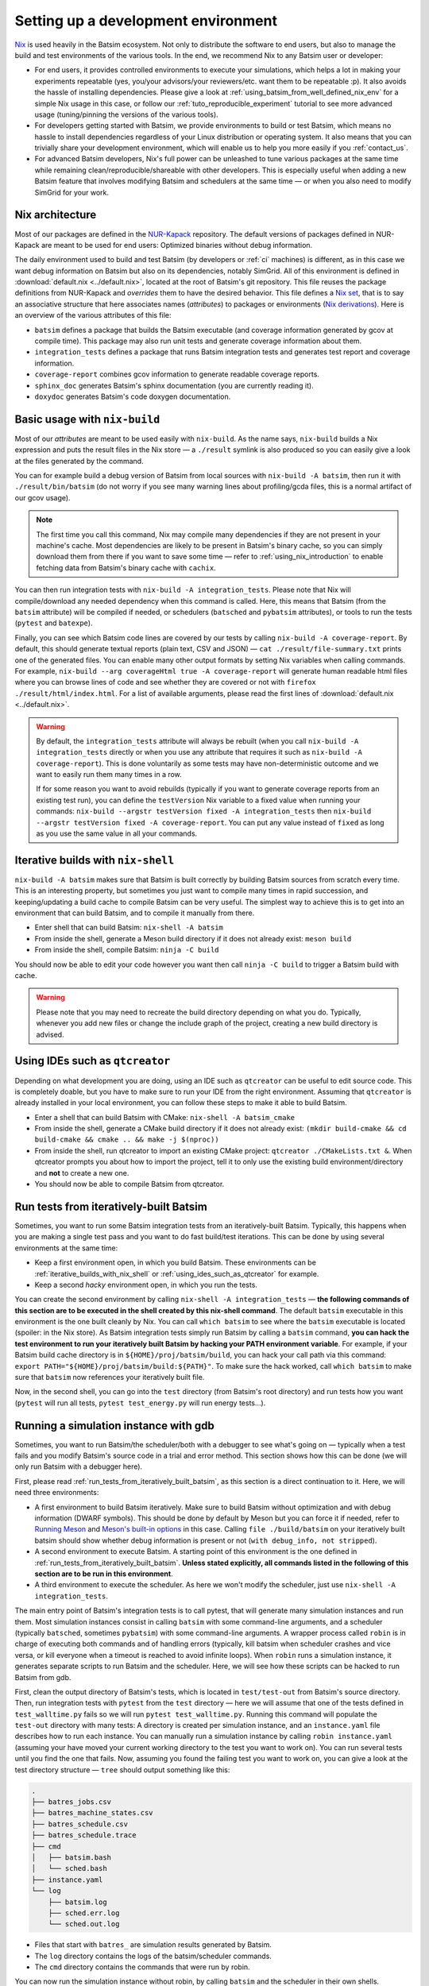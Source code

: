 .. _setting_up_dev_env:

Setting up a development environment
====================================

Nix_ is used heavily in the Batsim ecosystem.
Not only to distribute the software to end users,
but also to manage the build and test environments of the various tools.
In the end, we recommend Nix to any Batsim user or developer:

- For end users,
  it provides controlled environments to execute your simulations,
  which helps a lot in making your experiments repeatable
  (yes, you/your advisors/your reviewers/etc. want them to be repeatable :p).
  It also avoids the hassle of installing dependencies.
  Please give a look at :ref:`using_batsim_from_well_defined_nix_env` for a simple Nix usage in this case,
  or follow our :ref:`tuto_reproducible_experiment` tutorial to see more advanced usage (tuning/pinning the versions of the various tools).
- For developers getting started with Batsim,
  we provide environments to build or test Batsim,
  which means no hassle to install dependencies regardless of your Linux distribution or operating system.
  It also means that you can trivially share your development environment,
  which will enable us to help you more easily if you :ref:`contact_us`.
- For advanced Batsim developers,
  Nix's full power can be unleashed to tune various packages at the same time while remaining clean/reproducible/shareable with other developers.
  This is especially useful when adding a new Batsim feature that involves modifying Batsim and schedulers at the same time — or when you also need to modify SimGrid for your work.

Nix architecture
----------------

Most of our packages are defined in the `NUR-Kapack`_ repository.
The default versions of packages defined in NUR-Kapack are meant to be used for end users: Optimized binaries without debug information.

The daily environment used to build and test Batsim (by developers or :ref:`ci` machines) is different, as in this case we want debug information on Batsim but also on its dependencies, notably SimGrid.
All of this environment is defined in :download:`default.nix <../default.nix>`, located at the root of Batsim's git repository.
This file reuses the package definitions from NUR-Kapack and *overrides* them to have the desired behavior.
This file defines a `Nix set`_, that is to say an associative structure that here associates names (*attributes*) to packages or environments (`Nix derivations`_).
Here is an overview of the various attributes of this file:

- ``batsim`` defines a package that builds the Batsim executable (and coverage information generated by gcov at compile time). This package may also run unit tests and generate coverage information about them.
- ``integration_tests`` defines a package that runs Batsim integration tests and generates test report and coverage information.
- ``coverage-report`` combines gcov information to generate readable coverage reports.
- ``sphinx_doc`` generates Batsim's sphinx documentation (you are currently reading it).
- ``doxydoc`` generates Batsim's code doxygen documentation.

Basic usage with ``nix-build``
------------------------------

Most of our *attributes* are meant to be used easily with ``nix-build``.
As the name says, ``nix-build`` builds a Nix expression and puts the result files in the Nix store — a ``./result`` symlink is also produced so you can easily give a look at the files generated by the command.

You can for example build a debug version of Batsim from local sources with ``nix-build -A batsim``, then run it with ``./result/bin/batsim`` (do not worry if you see many warning lines about profiling/gcda files, this is a normal artifact of our gcov usage).

.. note::

    The first time you call this command, Nix may compile many dependencies if they are not present in your machine's cache.
    Most dependencies are likely to be present in Batsim's binary cache, so you can simply download them from there if you want to save some time — refer to :ref:`using_nix_introduction` to enable fetching data from Batsim's binary cache with ``cachix``.

You can then run integration tests with ``nix-build -A integration_tests``.
Please note that Nix will compile/download any needed dependency when this command is called. Here, this means that Batsim (from the ``batsim`` attribute) will be compiled if needed, or schedulers (``batsched`` and ``pybatsim`` attributes), or tools to run the tests (``pytest`` and ``batexpe``).

Finally, you can see which Batsim code lines are covered by our tests by calling ``nix-build -A coverage-report``. By default, this should generate textual reports (plain text, CSV and JSON) — ``cat ./result/file-summary.txt`` prints one of the generated files. You can enable many other output formats by setting Nix variables when calling commands. For example, ``nix-build --arg coverageHtml true -A coverage-report`` will generate human readable html files where you can browse lines of code and see whether they are covered or not with ``firefox ./result/html/index.html``. For a list of available arguments, please read the first lines of :download:`default.nix <../default.nix>`.

.. warning::

    By default, the ``integration_tests`` attribute will always be rebuilt (when you call ``nix-build -A integration_tests`` directly or when you use any attribute that requires it such as ``nix-build -A coverage-report``).
    This is done voluntarily as some tests may have non-deterministic outcome and we want to easily run them many times in a row.

    If for some reason you want to avoid rebuilds (typically if you want to generate coverage reports from an existing test run), you can define the ``testVersion`` Nix variable to a fixed value when running your commands: ``nix-build --argstr testVersion fixed -A integration_tests`` then ``nix-build --argstr testVersion fixed -A coverage-report``. You can put any value instead of ``fixed`` as long as you use the same value in all your commands.

.. _iterative_builds_with_nix_shell:

Iterative builds with ``nix-shell``
-----------------------------------
``nix-build -A batsim`` makes sure that Batsim is built correctly by building Batsim sources from scratch every time. This is an interesting property, but sometimes you just want to compile many times in rapid succession, and keeping/updating a build cache to compile Batsim can be very useful.
The simplest way to achieve this is to get into an environment that can build Batsim, and to compile it manually from there.

- Enter shell that can build Batsim: ``nix-shell -A batsim``
- From inside the shell, generate a Meson build directory if it does not already exist: ``meson build``
- From inside the shell, compile Batsim: ``ninja -C build``

You should now be able to edit your code however you want then call ``ninja -C build`` to trigger a Batsim build with cache.

.. warning::

    Please note that you may need to recreate the build directory depending on what you do. Typically, whenever you add new files or change the include graph of the project, creating a new build directory is advised.

.. _using_ides_such_as_qtcreator:

Using IDEs such as ``qtcreator``
--------------------------------

Depending on what development you are doing, using an IDE such as ``qtcreator`` can be useful to edit source code.
This is completely doable, but you have to make sure to run your IDE from the right environment.
Assuming that ``qtcreator`` is already installed in your local environment, you can follow these steps to make it able to build Batsim.

- Enter a shell that can build Batsim with CMake: ``nix-shell -A batsim_cmake``
- From inside the shell, generate a CMake build directory if it does not already exist: ``(mkdir build-cmake && cd build-cmake && cmake .. && make -j $(nproc))``
- From inside the shell, run qtcreator to import an existing CMake project: ``qtcreator ./CMakeLists.txt &``. When qtcreator prompts you about how to import the project, tell it to only use the existing build environment/directory and **not** to create a new one.
- You should now be able to compile Batsim from qtcreator.

.. _run_tests_from_iteratively_built_batsim:

Run tests from iteratively-built Batsim
---------------------------------------

Sometimes, you want to run some Batsim integration tests from an iteratively-built Batsim. Typically, this happens when you are making a single test pass and you want to do fast build/test iterations.
This can be done by using several environments at the same time:

- Keep a first environment open, in which you build Batsim. These environments can be :ref:`iterative_builds_with_nix_shell` or :ref:`using_ides_such_as_qtcreator` for example.
- Keep a second *hacky* environment open, in which you run the tests.

You can create the second environment by calling ``nix-shell -A integration_tests`` — **the following commands of this section are to be executed in the shell created by this nix-shell command**.
The default ``batsim`` executable in this environment is the one built cleanly by Nix.
You can call ``which batsim`` to see where the ``batsim`` executable is located (spoiler: in the Nix store).
As Batsim integration tests simply run Batsim by calling a ``batsim`` command,
**you can hack the test environment to run your iteratively built Batsim by hacking your PATH environment variable**. For example, if your Batsim build cache directory is in ``${HOME}/proj/batsim/build``, you can hack your call path via this command: ``export PATH="${HOME}/proj/batsim/build:${PATH}"``.
To make sure the hack worked, call ``which batsim`` to make sure that ``batsim`` now references your iteratively built file.

Now, in the second shell, you can go into the ``test`` directory (from Batsim's root directory) and run tests how you want (``pytest`` will run all tests, ``pytest test_energy.py`` will run energy tests...).

Running a simulation instance with gdb
--------------------------------------
Sometimes, you want to run Batsim/the scheduler/both with a debugger to see what's going on — typically when a test fails and you modify Batsim's source code in a trial and error method. This section shows how this can be done (we will only run Batsim with a debugger here).

First, please read :ref:`run_tests_from_iteratively_built_batsim`, as this section is a direct continuation to it. Here, we will need three environments:

- A first environment to build Batsim iteratively.
  Make sure to build Batsim without optimization and with debug information (DWARF symbols).
  This should be done by default by Meson but you can force it if needed, refer to `Running Meson`_ and `Meson's built-in options`_ in this case.
  Calling ``file ./build/batsim`` on your iteratively built batsim should show whether debug information is present or not (``with debug_info, not stripped``).
- A second environment to execute Batsim.
  A starting point of this environment is the one defined in :ref:`run_tests_from_iteratively_built_batsim`.
  **Unless stated explicitly, all commands listed in the following of this section are to be run in this environment**.
- A third environment to execute the scheduler.
  As here we won't modify the scheduler, just use ``nix-shell -A integration_tests``.

The main entry point of Batsim's integration tests is to call pytest, that will generate many simulation instances and run them. Most simulation instances consist in calling ``batsim`` with some command-line arguments, and a scheduler (typically ``batsched``, sometimes ``pybatsim``) with some command-line arguments. A wrapper process called ``robin`` is in charge of executing both commands and of handling errors (typically, kill batsim when scheduler crashes and vice versa, or kill everyone when a timeout is reached to avoid infinite loops). When ``robin`` runs a simulation instance, it generates separate scripts to run Batsim and the scheduler. Here, we will see how these scripts can be hacked to run Batsim from gdb.

First, clean the output directory of Batsim's tests, which is located in ``test/test-out`` from Batsim's source directory.
Then, run integration tests with ``pytest`` from the ``test`` directory  — here we will assume that one of the tests defined in ``test_walltime.py`` fails so we will run ``pytest test_walltime.py``.
Running this command will populate the ``test-out`` directory with many tests: A directory is created per simulation instance, and an ``instance.yaml`` file describes how to run each instance.
You can manually run a simulation instance by calling ``robin instance.yaml`` (assuming your have moved your current working directory to the test you want to work on).
You can run several tests until you find the one that fails.
Now, assuming you found the failing test you want to work on, you can give a look at the test directory structure — ``tree`` should output something like this:

.. code-block:: text

    .
    ├── batres_jobs.csv
    ├── batres_machine_states.csv
    ├── batres_schedule.csv
    ├── batres_schedule.trace
    ├── cmd
    │   ├── batsim.bash
    │   └── sched.bash
    ├── instance.yaml
    └── log
        ├── batsim.log
        ├── sched.err.log
        └── sched.out.log

- Files that start with ``batres_`` are simulation results generated by Batsim.
- The ``log`` directory contains the logs of the batsim/scheduler commands.
- The ``cmd`` directory contains the commands that were run by robin.

You can now run the simulation instance without robin, by calling ``batsim`` and the scheduler in their own shells.

- In the shell configured to run your iteratively built Batsim, you can run ``./cmd/batsim.bash``.
- In the shell for the scheduler, you can run ``./cmd/sched.bash``.

Now you just have to hack ``./cmd/batsim.bash`` so that it runs ``batsim`` with your favorite debugger, and execute both scripts in their own shells again. As I personally use ``gdb`` with the cgdb_ terminal interface, so I just prefix the Batsim command with ``cgdb --args`` to run it inside my debugger.

.. note::

  Your debugger may not display some source files.
  This should not happen for Batsim source code, but it may happen for dependencies such as SimGrid, in which case you can observe something like this:

  .. code-block:: text

      (gdb)
      #8  0x00007ffff7a1270c in simgrid::kernel::context::Context::operator() (this=0x7f9d00) at ../src/kernel/context/Context.hpp:65
      65      ../src/kernel/context/Context.hpp: No such file or directory.

  If you want to display SimGrid source code, clone SimGrid's source code somewhere in your filesystem (make sure to checkout the exact same version as the one defined in :download:`default.nix <../default.nix>`/`NUR-Kapack`_) and tell your debugger where to find source files. If you cloned SimGrid in ``/home/user/proj/simgrid-release`` and you use ``gdb``, this is done by typing ``dir /home/user/proj/simgrid-release/src`` in gdb's interactive interface.

  You can do the exact same trick for any source code that your debugger cannot find. You can also create initialization files for your debugger to load these directories automatically.

.. _changing_batsim_dependencies:

Changing Batsim dependencies
----------------------------
Sometimes, you not only need to hack Batsim but also one of its dependencies,
which happens quite often with SimGrid.
In this section we will see how :download:`default.nix <../default.nix>` can be hacked to use a custom SimGrid version,
that can either come from your own git repository (fork) or just from your local filesystem.

As ``simgrid`` is an *input* of :download:`default.nix <../default.nix>`, its value can be overridden when :download:`default.nix <../default.nix>` is evaluated by giving command-line arguments to ``nix-build`` or ``nix-shell`` without modifying the file at all. However, we will **not** take this approach here as modifying :download:`default.nix <../default.nix>` is easier to do. We will instead create a new SimGrid package called ``my-custom-simgrid`` then tell the ``batsim`` package to use our new custom SimGrid.
As I write these lines, :download:`default.nix <../default.nix>` defines and returns a `Nix set`_ named ``jobs``. It's **inside** ``jobs`` that we will add our new package. Here is a first version of ``my-custom-simgrid``

.. code-block:: nix

    my-custom-simgrid = (kapack.simgrid-light.override { inherit debug; }).overrideAttrs (attr: rec {
      src = pkgs.fetchgit {
        rev = "44bca631e482bd6e48a926393437d0959b661218";
        url = "https://framagit.org/mpoquet/simgrid.git";
        sha256 = "sha256:1fs0sdwx77yrakbffh00g7hxqladbjpqcs15lcx37viahjlk7fp0";
      };
    });

Here is an explanation of the various subparts of this Nix expression:

- ``my-custom-simgrid = ...;`` defines a new *attribute* named ``my-custom-simgrid`` in the embracing set (named ``jobs``).
- ``(kapack.simgrid-light.override { inherit debug; })`` *overrides* the **inputs** of the ``simgrid-light`` SimGrid version defined in `NUR-Kapack`_, by customizing its ``debug`` input. ``inherit debug;`` is strictly equivalent to ``debug=debug;``. Most packages in `NUR-Kapack`_ have a ``debug`` input that make packages generate and keep debug information (DWARF symbols).
- ``<package>.overrideAttrs (attr: rec {...})`` *overrides* the **definition** of ``<package>`` (here ``package`` is a lightweight SimGrid with debug information). This will enable us in next lines to *override* the package source code.
- ``src = pkgs.fetchgit {rev="..."; url="..."; sha256="...";};`` defines a new source for the package we are overriding. Here, the source code will be fetched from a Git repository on url ``https://framagit.org/mpoquet/simgrid.git`` and commit ``44bca631e482bd6e48a926393437d0959b661218``. The ``sha256`` attribute is a checksum used by Nix to make sure the fetched data is the expected one.

.. note::

    Filling the ``sha256`` field can seem tricky for Nix newcomers.
    A fast way to do it is to:

    1. Fill the field with a random `SHA-256`_ string.
       For example, calling ``echo simgrid | sha256sum`` will generate a valid SHA-256 string.
    2. Try to build your package (here, ``nix-build -A my-custom-simgrid``).
       Nix will cry about hash mismatch.

       .. code-block:: text

            hash mismatch in fixed-output derivation '/nix/storesk57v94s4y55b6r0xfzzy6g3sfsg20mi-simgrid-44bca63':
              wanted: sha256:1g3jwfnij8016b866frc8jl46fp39ivlznm1ib726xjz700lr3kr
              got:    sha256:1fs0sdwx77yrakbffh00g7hxqladbjpqcs15lcx37viahjlk7fp0
    3. Copy the ``got`` value computed by Nix into your Nix expression.

You can now modify the ``batsim`` package to use ``my-custom-simgrid`` instead of ``simgrid``. This is done by changing the ``simgrid`` input when we *override* the Batsim package defined in `NUR-Kapack`_, as shown in this diff:

.. code-block:: diff

    -    batsim = (kapack.batsim.override { inherit debug simgrid; }).overrideAttrs (attr: rec {
    +    batsim = (kapack.batsim.override { inherit debug; simgrid=my-custom-simgrid; }).overrideAttrs (attr: rec {

And that's it, the ``batsim`` package now uses the SimGrid version we just defined :).

If you want to use a local SimGrid version rather than one from a Git repository,
the steps to follow are the same, you just need to change the source of your ``my-custom-simgrid`` package:

.. code-block:: nix

    my-custom-simgrid = (kapack.simgrid-light.override { inherit debug; }).overrideAttrs (attr: rec {
      src = /path/to/your/local/simgrid/source/repository;
    });

.. _hacking_batsim_and_scheduler_at_same_time:

Hacking Batsim and a scheduler at the same time
-----------------------------------------------

Similarly to :ref:`changing_batsim_dependencies`,
it is quite common to work on both Batsim and a scheduler at the same time.
This is notably the case when modifying the :ref:`protocol`.
This section shows how to hack batsched/pybatsim and Batsim at the same time.

A first simple way to do this is to bypass our Nix environments and put your own version of batsched/pybatsim in the ``PATH`` of the shell that launches the integration tests.
The procedure to achieve this is very similar to what we have done in :ref:`run_tests_from_iteratively_built_batsim` so you can refer to it for details on how to setup your ``PATH`` environment variable. Here are short instructions on how to build your own local version of batsched and pybatsim:

- **Batsched** can be obtained from `batsched's git repository`_ and is built in the same way as Batsim.
  From the root of batsched's git repository,
  you can enter a shell able to build the batsched executable by calling ``nix-shell -A batsched``.
  ``meson build`` should then generate a build directory.
  And finally, ``ninja -C build`` should compile a ``batsched`` executable in the build directory.
- **Pybatsim** can be obtained from `pybatsim's git repository`_.
  As I write these lines, pybatsim does not have a clean Nix environment support for now, but you can enter a virtualenv_ to work on pybatsim with the following commands (from the root of pybatsim's git repository).
  First, either install python/virtualenv in your local machine or enter a Nix shell that has python and virtualenv: ``nix-shell -p python3Packages.virtualenv``. Then, create a new virtualenv by calling ``virtualenv venv`` and set your environment variables by calling ``source ./venv/bin/activate``. You can then build/install a local pybatsim by calling ``pip install .``.

From there, hacking the environment of a shell that runs Batsim integration tests should be very easy for batsched, but it can be a bit tricky for pybatsim as it uses Python. Instead, you can decide to go for a Nix setup to change the versions of batsched or pybatsim, in a very similar fashion to what we did in :ref:`changing_batsim_dependencies`. Here is an example on what to add in the ``jobs`` `Nix set`_ in Batsim's :download:`default.nix <../default.nix>` to create your custom versions of batsched and pybatsim:

.. code-block:: nix

    my-custom-batsched = (kapack.batsched.override { inherit debug; }).overrideAttrs (attr: rec {
      src = /path/to/your/local/batsched/source/repository;
      preConfigure = "rm -rf build";
    });

    my-custom-pybatsim = kapack.pybatsim.overridePythonAttrs(attr: rec {
      src = /path/to/your/local/pybatsim/source/repository;
    });

This Nix expression is very similar to what we have done and explained in :ref:`changing_batsim_dependencies`, so please refer to it for a detailed explanation of this snippet. A new Nix trick here is ``overridePythonAttrs``, which does exactly the same as ``overrideAttrs`` but with the additional dark magic to make it work with Python. We also added ``preConfigure = "rm -rf build";`` in the ``my-custom-batsched`` package definition, this line makes sure the Nix build starts from a clean ``build`` directory (this does **not** removes the ``build`` directory in your local repository that contain batsched's sources, the only directory deleted by this command is in the temporary copy done by Nix when it builds the package). You can also of course use a git repository as the package source instead of a directory in your local filesystem (once again, see :ref:`changing_batsim_dependencies` for details).

Then, you can change the ``integration_tests`` attribute in :download:`default.nix <../default.nix>` to use your versions of batsched and pybatsim,
as shown in the following diff:

.. code-block:: diff

        buildInputs = with pkgs.python37Packages; [
    -     batsim batsched batexpe pkgs.redis
    -     pybatsim pytest pytest_html pandas] ++
    +     batsim my-custom-batsched batexpe pkgs.redis
    +     my-custom-pybatsim pytest pytest_html pandas] ++
        pkgs.lib.optional doValgrindAnalysis [ pkgs.valgrind ];

Now, whenever you run the ``integration_tests`` (``nix-build -A integration_tests``) or enter a shell to do so (``nix-shell -A integration_tests``), the environment should use your custom versions of batsched and pybatsim.

.. _Nix: https://nixos.org/nix/
.. _NUR-Kapack: https://github.com/oar-team/nur-kapack
.. _Running Meson: https://mesonbuild.com/Running-Meson.html
.. _Meson's built-in options: https://mesonbuild.com/Builtin-options.html
.. _cgdb: https://cgdb.github.io/
.. _Nix set: https://nixos.wiki/wiki/Nix_Expression_Language#Types
.. _Nix derivations: https://nixos.org/manual/nix/stable/#ssec-derivation
.. _SHA-256: https://en.wikipedia.org/wiki/SHA-2
.. _batsched's git repository: https://framagit.org/batsim/batsched/
.. _pybatsim's git repository: https://gitlab.inria.fr/batsim/pybatsim
.. _virtualenv: https://virtualenv.pypa.io/en/latest/
